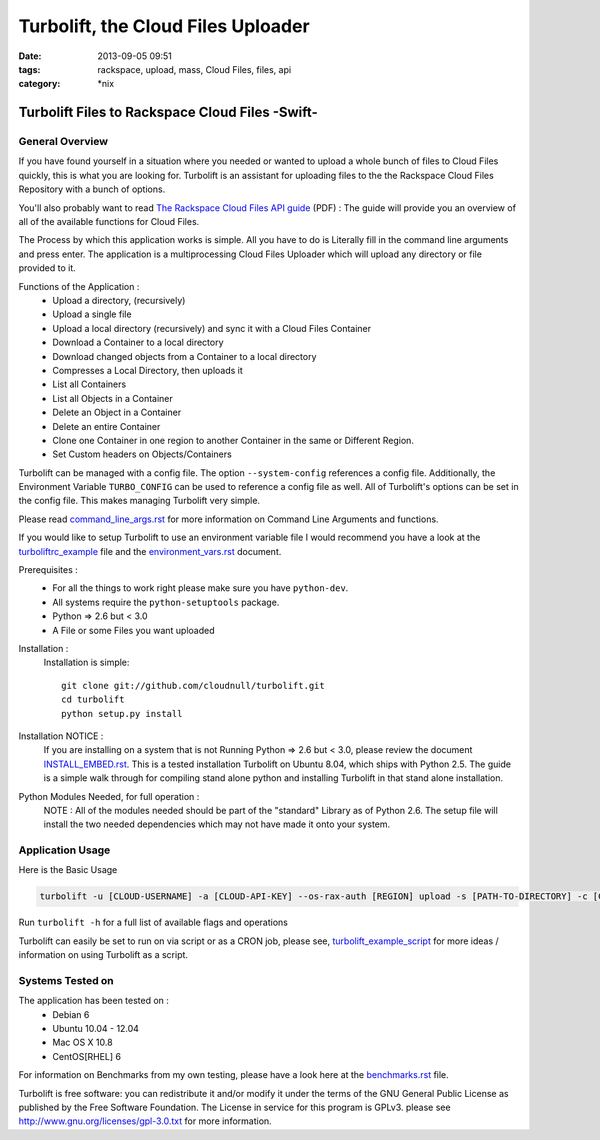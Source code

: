 Turbolift, the Cloud Files Uploader
###################################
:date: 2013-09-05 09:51
:tags: rackspace, upload, mass, Cloud Files, files, api
:category: \*nix

Turbolift Files to Rackspace Cloud Files -Swift-
================================================

General Overview
----------------

If you have found yourself in a situation where you needed or wanted to upload a whole bunch of files to Cloud Files
quickly, this is what you are looking for. Turbolift is an assistant for uploading files to the the Rackspace Cloud
Files Repository with a bunch of options.

You'll also probably want to read `The Rackspace Cloud Files API guide`__ (PDF) :
The guide will provide you an overview of all of the available functions for Cloud Files.

__ http://docs.rackspace.com/files/api/v1/cf-devguide/cf-devguide-latest.pdf

The Process by which this application works is simple. All you have to do is Literally fill in the command line
arguments and press enter. The application is a multiprocessing Cloud Files Uploader which will upload any directory
or file provided to it.

Functions of the Application :
  * Upload a directory, (recursively)
  * Upload a single file
  * Upload a local directory (recursively) and sync it with a Cloud Files Container
  * Download a Container to a local directory
  * Download changed objects from a Container to a local directory 
  * Compresses a Local Directory, then uploads it
  * List all Containers
  * List all Objects in a Container
  * Delete an Object in a Container
  * Delete an entire Container
  * Clone one Container in one region to another Container in the same or Different Region.
  * Set Custom headers on Objects/Containers


Turbolift can be managed with a config file. The option ``--system-config`` references a config file.
Additionally, the Environment Variable ``TURBO_CONFIG`` can be used to reference a config file as well.
All of Turbolift's options can be set in the config file. This makes managing Turbolift very simple.

Please read `command_line_args.rst`_ for more information on Command Line Arguments and functions.


If you would like to setup Turbolift to use an environment variable file I would recommend you have a look at the `turboliftrc_example`_ file and the `environment_vars.rst`_ document.


Prerequisites :
  * For all the things to work right please make sure you have ``python-dev``.
  * All systems require the ``python-setuptools`` package.
  * Python => 2.6 but < 3.0
  * A File or some Files you want uploaded

Installation :
  Installation is simple::

    git clone git://github.com/cloudnull/turbolift.git
    cd turbolift
    python setup.py install

Installation NOTICE :
  If you are installing on a system that is not Running Python => 2.6 but < 3.0, please review the document `INSTALL_EMBED.rst`_. This is a tested installation Turbolift on Ubuntu 8.04, which ships with Python 2.5. The guide is a simple walk through for compiling stand alone python and installing Turbolift in that stand alone installation. 

Python Modules Needed, for full operation :
  NOTE : All of the modules needed should be part of the "standard" Library as of Python 2.6.  The setup file will
  install the two needed dependencies which may not have made it onto your system.


Application Usage
-----------------

Here is the Basic Usage


.. code-block:: bash

    turbolift -u [CLOUD-USERNAME] -a [CLOUD-API-KEY] --os-rax-auth [REGION] upload -s [PATH-TO-DIRECTORY] -c [CONTAINER-NAME]


Run ``turbolift -h`` for a full list of available flags and operations


Turbolift can easily be set to run on via script or as a CRON job, please see, `turbolift_example_script`_ for more ideas / information on using Turbolift as a script.


Systems Tested on
-----------------

The application has been tested on :
  * Debian 6
  * Ubuntu 10.04 - 12.04 
  * Mac OS X 10.8
  * CentOS[RHEL] 6


For information on Benchmarks from my own testing, please have a look here at the `benchmarks.rst`_ file.


Turbolift is free software: you can redistribute it and/or modify it under the terms of the GNU General Public License as published by the Free Software Foundation. The License in service for this program is GPLv3. please see http://www.gnu.org/licenses/gpl-3.0.txt for more information.


.. _INSTALL_EMBED.rst: docs/INSTALL_EMBED.rst
.. _command_line_args.rst: docs/2-command_line_args.rst
.. _environment_vars.rst: docs/3-environment_vars.rst
.. _benchmarks.rst: docs/4-benchmarks.rst
.. _turboliftrc_example: turboliftrc_example
.. _turbolift_example_script: docs/EXAMPLE_BACKUP_SCRIPT.sh